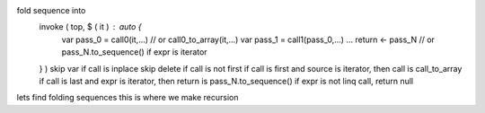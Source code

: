 fold sequence into
  invoke ( top, $ ( it ) : auto {
     var pass_0 = call0(it,...) // or call0_to_array(it,...)
     var pass_1 = call1(pass_0,...)
     ...
     return <- pass_N // or pass_N.to_sequence() if expr is iterator
  } )
  skip var if call is inplace
  skip delete if call is not first
  if call is first and source is iterator, then call is call_to_array
  if call is last and expr is iterator, then return is pass_N.to_sequence()
  if expr is not linq call, return null
lets find folding sequences
this is where we make recursion
